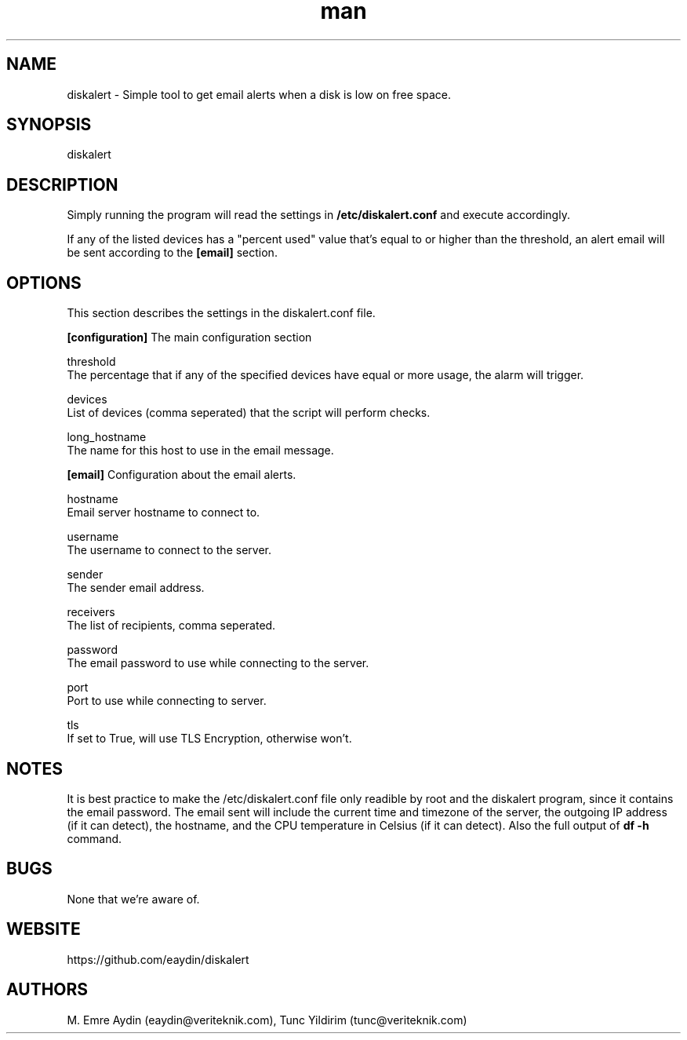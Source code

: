 .\" Manpage for DiskAlert.
.\" Contact github.com/eaydin to correct errors or typos.
.TH man 1 "8 July 2017" "1.0" "diskalert man page"
.SH NAME
diskalert \- Simple tool to get email alerts when a disk is low on free space.

.SH SYNOPSIS
diskalert

.SH DESCRIPTION
Simply running the program will read the settings in
.B /etc/diskalert.conf
and execute accordingly.

If any of the listed devices has a "percent used" value that's equal to or higher
than the threshold, an alert email will be sent according to the
.B [email]
section.

.SH OPTIONS
This section describes the settings in the diskalert.conf file.

.B [configuration]
The main configuration section

threshold
    The percentage that if any of the specified devices have equal or more usage, the alarm will trigger.

devices
    List of devices (comma seperated) that the script will perform checks.

long_hostname
    The name for this host to use in the email message.

.B [email]
Configuration about the email alerts.

hostname
    Email server hostname to connect to.

username
    The username to connect to the server.

sender
    The sender email address.

receivers
    The list of recipients, comma seperated.

password
    The email password to use while connecting to the server.

port
    Port to use while connecting to server.

tls
    If set to True, will use TLS Encryption, otherwise won't.

.SH NOTES
It is best practice to make the /etc/diskalert.conf file only readible by root and the diskalert program, since it contains the email password.
The email sent will include the current time and timezone of the server, the outgoing IP address (if it can detect), the hostname, and the CPU temperature in Celsius (if it can detect). Also the full output of
.B df -h
command.

.SH BUGS
None that we're aware of.

.SH WEBSITE
https://github.com/eaydin/diskalert

.SH AUTHORS
M. Emre Aydin (eaydin@veriteknik.com), Tunc Yildirim (tunc@veriteknik.com)